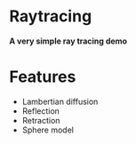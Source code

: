 #+OPTION: ^:nil
* Raytracing
*A very simple ray tracing demo*


* Features

- Lambertian diffusion
- Reflection
- Retraction
- Sphere model
